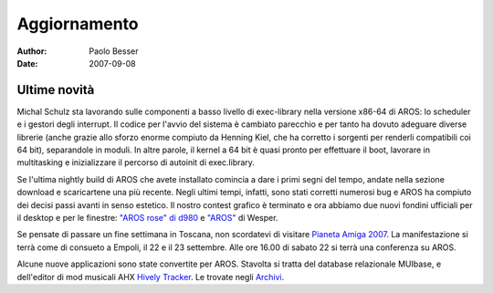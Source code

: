 =============
Aggiornamento
=============

:Author:   Paolo Besser
:Date:     2007-09-08

Ultime novità
-------------

Michal Schulz sta lavorando sulle componenti a basso livello di 
exec-library nella versione x86-64 di AROS: lo scheduler e i 
gestori degli interrupt. Il codice per l'avvio del sistema è 
cambiato parecchio e per tanto ha dovuto adeguare diverse librerie 
(anche grazie allo sforzo enorme compiuto da Henning Kiel, che 
ha corretto i sorgenti per renderli compatibili coi 64 bit), 
separandole in moduli. In altre parole, il kernel a 64 bit è quasi 
pronto per effettuare il boot, lavorare in multitasking e 
inizializzare il percorso di autoinit di exec.library.

Se l'ultima nightly build di AROS che avete installato comincia 
a dare i primi segni del tempo, andate nella sezione download e 
scaricartene una più recente. Negli ultimi tempi, infatti, sono 
stati corretti numerosi bug e AROS ha compiuto dei decisi passi 
avanti in senso estetico. Il nostro contest grafico è terminato 
e ora abbiamo due nuovi fondini ufficiali per il desktop e per 
le finestre: `"AROS rose" di d980`__ e `"AROS"`__ di Wesper. 

Se pensate di passare un fine settimana in Toscana, non 
scordatevi di visitare `Pianeta Amiga 2007`__. La manifestazione 
si terrà come di consueto a Empoli, il 22 e il 23 settembre. Alle 
ore 16.00 di sabato 22 si terrà una conferenza su AROS.

Alcune nuove applicazioni sono state convertite per AROS. Stavolta 
si tratta del database relazionale MUIbase, e dell'editor di mod 
musicali AHX `Hively Tracker`__. Le trovate negli `Archivi`__. 


__ http://ist-krieg.de/gallery/v/kyynel/projekte/aroswallpapercompetition/preselection/d980-04_aros-rose.jpg.html
__ http://ist-krieg.de/gallery/v/kyynel/projekte/aroswallpapercompetition/preselection/wesssper-01_aros.png.html
__ http://www.pianetaamiga.it
__ http://www.hivelytracker.com/index.php
__ https://archives.arosworld.org 

